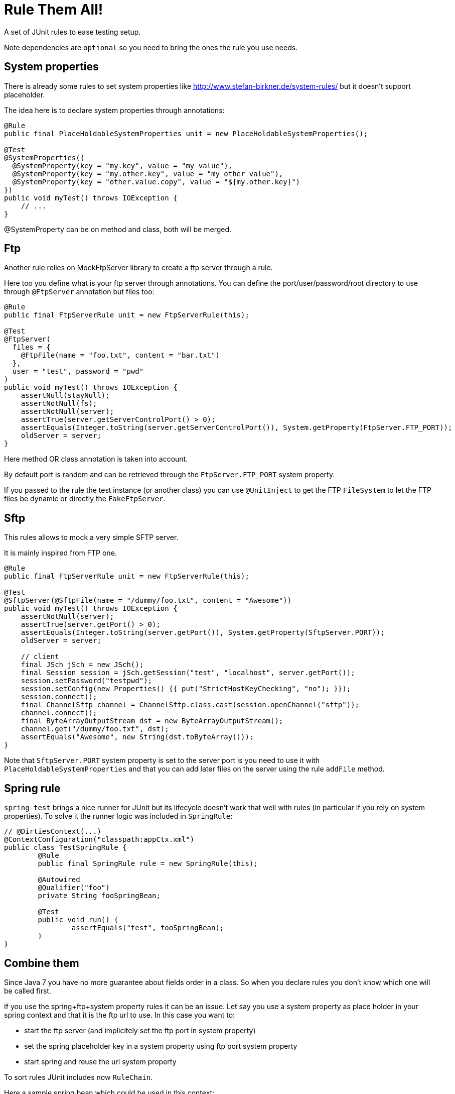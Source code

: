 # Rule Them All!

A set of JUnit rules to ease testing setup.

Note dependencies are `optional` so you need to bring the ones the rule you use needs.

## System properties

There is already some rules to set system properties
like http://www.stefan-birkner.de/system-rules/ but
it doesn't support placeholder.

The idea here is to declare system properties through annotations:

[source,java]
----
@Rule
public final PlaceHoldableSystemProperties unit = new PlaceHoldableSystemProperties();

@Test
@SystemProperties({
  @SystemProperty(key = "my.key", value = "my value"),
  @SystemProperty(key = "my.other.key", value = "my other value"),
  @SystemProperty(key = "other.value.copy", value = "${my.other.key}")
})
public void myTest() throws IOException {
    // ...
}
----

@SystemProperty can be on method and class, both will be merged.

## Ftp

Another rule relies on MockFtpServer library to create a ftp server through a rule.

Here too you define what is your ftp server through annotations. You can define
the port/user/password/root directory to use through `@FtpServer` annotation but files too:

[source,java]
----
@Rule
public final FtpServerRule unit = new FtpServerRule(this);

@Test
@FtpServer(
  files = {
    @FtpFile(name = "foo.txt", content = "bar.txt")
  },
  user = "test", password = "pwd"
)
public void myTest() throws IOException {
    assertNull(stayNull);
    assertNotNull(fs);
    assertNotNull(server);
    assertTrue(server.getServerControlPort() > 0);
    assertEquals(Integer.toString(server.getServerControlPort()), System.getProperty(FtpServer.FTP_PORT));
    oldServer = server;
}
----

Here method OR class annotation is taken into account.

By default port is random and can be retrieved through the `FtpServer.FTP_PORT` system property.

If you passed to the rule the test instance (or another class) you can use `@UnitInject` to get
the FTP `FileSystem` to let the FTP files be dynamic or directly the `FakeFtpServer`.

## Sftp

This rules allows to mock a very simple SFTP server.

It is mainly inspired from FTP one.

[source,java]
----
@Rule
public final FtpServerRule unit = new FtpServerRule(this);

@Test
@SftpServer(@SftpFile(name = "/dummy/foo.txt", content = "Awesome"))
public void myTest() throws IOException {
    assertNotNull(server);
    assertTrue(server.getPort() > 0);
    assertEquals(Integer.toString(server.getPort()), System.getProperty(SftpServer.PORT));
    oldServer = server;

    // client
    final JSch jSch = new JSch();
    final Session session = jSch.getSession("test", "localhost", server.getPort());
    session.setPassword("testpwd");
    session.setConfig(new Properties() {{ put("StrictHostKeyChecking", "no"); }});
    session.connect();
    final ChannelSftp channel = ChannelSftp.class.cast(session.openChannel("sftp"));
    channel.connect();
    final ByteArrayOutputStream dst = new ByteArrayOutputStream();
    channel.get("/dummy/foo.txt", dst);
    assertEquals("Awesome", new String(dst.toByteArray()));
}
----

Note that `SftpServer.PORT` system property is set to the server port is you need to use it
with `PlaceHoldableSystemProperties` and that you can add later files on the server
using the rule `addFile` method.

## Spring rule

`spring-test` brings a nice runner for JUnit but its lifecycle doesn't work that well with rules
(in particular if you rely on system properties). To solve it the runner logic was included in `SpringRule`:


[source,java]
----
// @DirtiesContext(...)
@ContextConfiguration("classpath:appCtx.xml")
public class TestSpringRule {
	@Rule
	public final SpringRule rule = new SpringRule(this);

	@Autowired
	@Qualifier("foo")
	private String fooSpringBean;

	@Test
	public void run() {
		assertEquals("test", fooSpringBean);
	}
}
----

## Combine them

Since Java 7 you have no more guarantee about fields order in a class. So when you declare rules you don't
know which one will be called first.

If you use the spring+ftp+system property rules it can be an issue. Let say you use a system property as place holder
in your spring context and that it is the ftp url to use. In this case you want to:

* start the ftp server (and implicitely set the ftp port in system property)
* set the spring placeholder key in a system property using ftp port system property
* start spring and reuse the url system property

To sort rules JUnit includes now `RuleChain`.

Here a sample spring bean which could be used in this context:

[source,xml]
----
<bean id="port" class="java.lang.Integer">
  <constructor-arg value="${ftp.port}" />
</bean>
----

And here is the test class:

[source,java]
----
@SystemProperties(@SystemProperty(key = "ftp.port", value = "${" + FtpServer.FTP_PORT + '}'))
@ContextConfiguration("classpath:ftp.xml")
public class TestCombineThemAll {
    @Rule
    public RuleChain chain = RuleChain.outerRule(new FtpServerRule(this))
            .around(new PlaceHoldableSystemProperties())
            .around(new SpringRule(this));

    @Autowired
    @Qualifier("port")
    private int port;

    @Test
    @FtpServer // empty server for the demo
    public void run() {
        assertTrue(port > 0);
    }
}
----


## Hazelcast rule

Simply starts a hazelcast instance either from provided config or from hazelcast.xml:

[source,java]
----
public class HazelcastRuleTest {
	@Rule
	public final HazelcastRule rule = new HazelcastRule();

	@Test
	public void run() {
		assertNotNull(rule.getInstance());
		assertTrue(rule.getInstance().getLifecycleService().isRunning());
	}
}
----

## BaseDir rule

Simple set a system property with current directory, useful to use as placeholder in combination with PlaceHoldableSystemProperties.

Basic usage:

[source,java]
----
public class BaseDirRuleTest {
	@Rule
	public final BaseDirRule rule = new BaseDirRule();

	@Test
	public void ensureSystemPropIsAvailable() {
		assertNotNull(System.getProperty(rule.getPropName()));
		assertNotNull(System.getProperty("project.basedir"));
	}
}
----

And with PlaceHoldableSystemProperties:


[source,java]
----
@SystemProperties(@SystemProperty(key = "config.path", value = "${project.basedir}/src/test/configuration"))
public class BaseDirRuleTest {
	@Rule
    public RuleChain chain = RuleChain.outerRule(new BaseDirRule())
                .around(new PlaceHoldableSystemProperties());

    // ...
}
----
